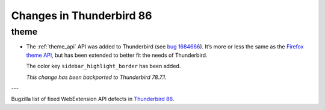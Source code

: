 =========================
Changes in Thunderbird 86
=========================

theme
=====

* The :ref:`theme_api` API was added to Thunderbird (see `bug 1684666 <https://bugzilla.mozilla.org/show_bug.cgi?id=1684666>`__). It’s more or less the same as the `Firefox theme API <https://developer.mozilla.org/en-US/docs/Mozilla/Add-ons/WebExtensions/manifest.json/theme>`__, but has been extended to better fit the needs of Thunderbird.

  The color key ``sidebar_highlight_border`` has been added.

  *This change has been backported to Thunderbird 78.7.1.*

---

Bugzilla list of fixed WebExtension API defects in `Thunderbird 86 <https://bugzilla.mozilla.org/buglist.cgi?query_format=advanced&f2=target_milestone&component=Add-Ons%3A%20Extensions%20API&resolution=FIXED&o1=equals&product=Thunderbird&columnlist=bug_type%2Cshort_desc%2Cproduct%2Ccomponent%2Cassigned_to%2Cbug_status%2Cresolution%2Cchangeddate%2Ctarget_milestone&v1=defect&f1=bug_type&v2=86%20Branch&o2=equals>`__.
